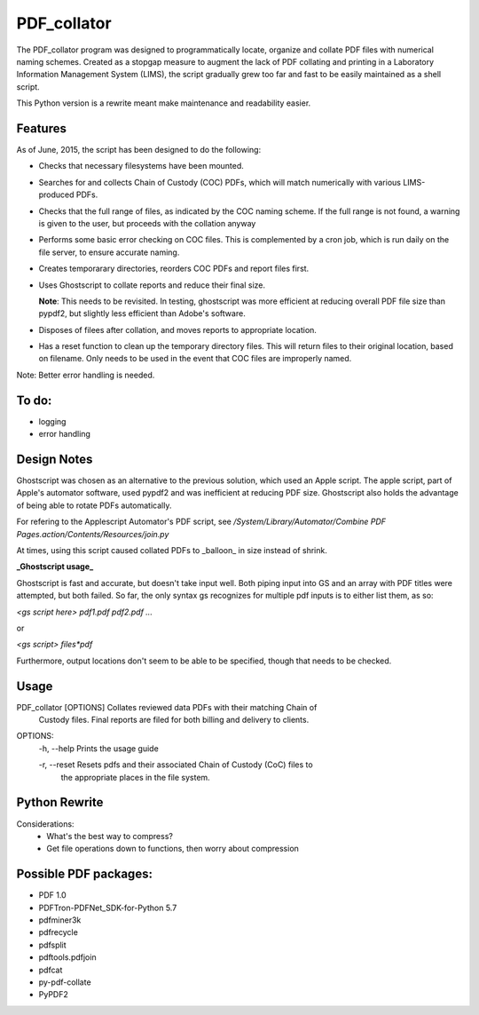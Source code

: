 =============
PDF\_collator
=============

The PDF_collator program was designed to programmatically locate, organize and
collate PDF files with numerical naming schemes. Created as a stopgap measure
to augment the lack of PDF collating and printing in a Laboratory Information
Management System (LIMS), the script gradually grew too far and fast to
be easily maintained as a shell script. 

This Python version is a rewrite meant make maintenance and readability easier.

Features
--------

As of June, 2015, the script has been designed to do the following:

* Checks that necessary filesystems have been mounted.

* Searches for and collects Chain of Custody (COC) PDFs, which
  will match numerically with various LIMS-produced PDFs.

* Checks that the full range of files, as indicated by the COC naming scheme.
  If the full range is not found, a warning is given to the user, but proceeds
  with the collation anyway

* Performs some basic error checking on COC files. This is complemented by a
  cron job, which is run daily on the file server, to ensure accurate naming.

* Creates temporarary directories, reorders COC PDFs and report files first.

* Uses Ghostscript to collate reports and reduce their final size.

  **Note**: This needs to be revisited. In testing, ghostscript was more efficient
  at reducing overall PDF file size than pypdf2, but slightly less efficient 
  than Adobe's software. 

* Disposes of filees after collation, and moves reports to appropriate location.

* Has a reset function to clean up the temporary directory files. This will
  return files to their original location, based on filename. Only needs to 
  be used in the event that COC files are improperly named. 

Note: Better error handling is needed. 


To do:
------

- logging

- error handling

Design Notes
------------

Ghostscript was chosen as an alternative to the previous solution, which used
an Apple script. The apple script, part of Apple's automator software, used 
pypdf2 and was inefficient at reducing PDF size. Ghostscript also holds the 
advantage of being able to rotate PDFs automatically. 

For refering to the Applescript Automator's PDF script, see
`/System/Library/Automator/Combine PDF Pages.action/Contents/Resources/join.py`

At times, using this script caused collated PDFs to _balloon_ in size instead
of shrink. 

**_Ghostscript usage_**

Ghostscript is fast and accurate, but doesn't take input well. 
Both piping input into GS and an array with PDF titles were attempted, 
but both failed.  So far, the only syntax gs recognizes for multiple pdf inputs
is to either list them, as so:

`<gs script here> pdf1.pdf pdf2.pdf ...`

or

`<gs script> files*pdf`

Furthermore, output locations don't seem to be able to be specified, though 
that needs to be checked. 

Usage
-----

PDF_collator [OPTIONS] Collates reviewed data PDFs with their matching Chain of 
                       Custody files. Final reports are filed for both billing
                       and delivery to clients. 

OPTIONS:
  -h, --help Prints the usage guide

  -r, --reset Resets pdfs and their associated Chain of Custody (CoC) files to
              the appropriate places in the file system. 



Python Rewrite
--------------

Considerations:
  * What's the best way to compress?
  * Get file operations down to functions, then worry about compression
    
Possible PDF packages:
----------------------

* PDF 1.0
* PDFTron-PDFNet_SDK-for-Python 5.7
* pdfminer3k
* pdfrecycle
* pdfsplit
* pdftools.pdfjoin
* pdfcat
* py-pdf-collate
* PyPDF2
